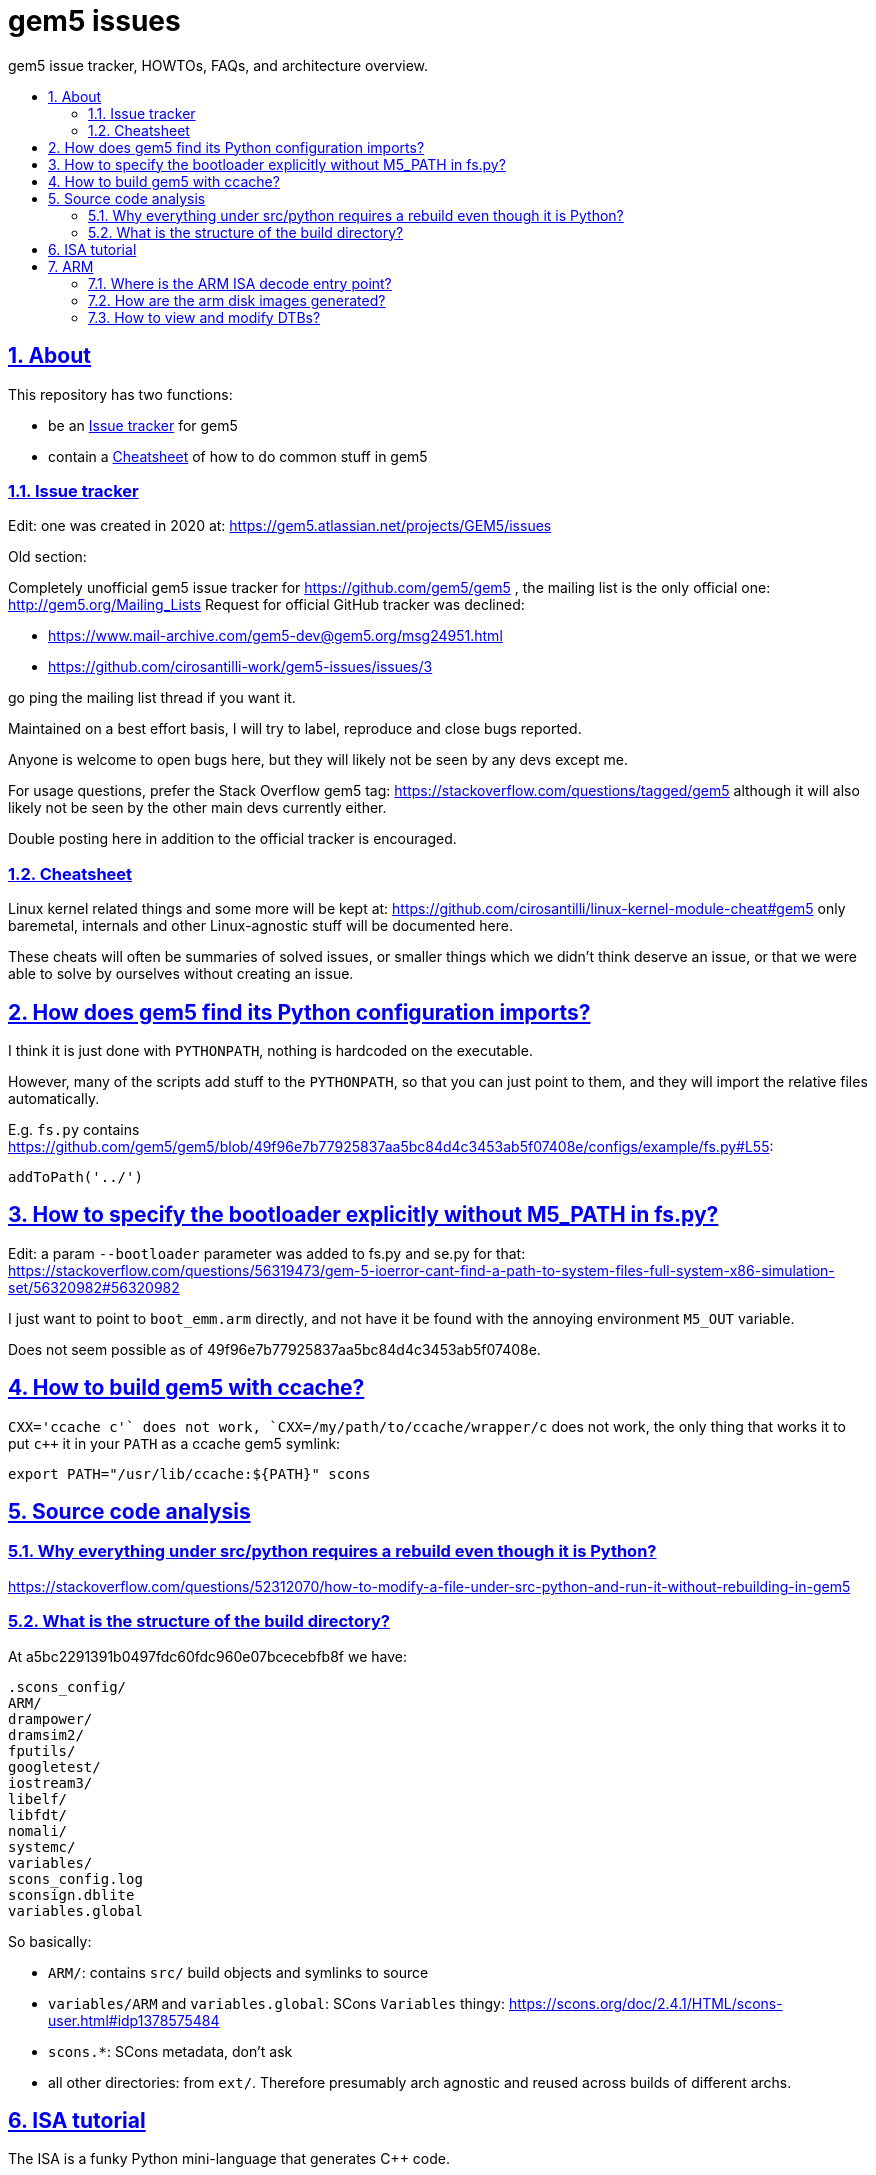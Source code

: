 = gem5 issues
:idprefix:
:idseparator: -
:sectanchors:
:sectlinks:
:sectnumlevels: 6
:sectnums:
:toc: macro
:toclevels: 6
:toc-title:

gem5 issue tracker, HOWTOs, FAQs, and architecture overview.

toc::[]

== About

This repository has two functions:

* be an <<issue-tracker>> for gem5
* contain a <<cheatsheet>> of how to do common stuff in gem5

=== Issue tracker

Edit: one was created in 2020 at: https://gem5.atlassian.net/projects/GEM5/issues

Old section:

Completely unofficial gem5 issue tracker for https://github.com/gem5/gem5 , the mailing list is the only official one: http://gem5.org/Mailing_Lists Request for official GitHub tracker was declined:

* https://www.mail-archive.com/gem5-dev@gem5.org/msg24951.html
* https://github.com/cirosantilli-work/gem5-issues/issues/3

go ping the mailing list thread if you want it.

Maintained on a best effort basis, I will try to label, reproduce and close bugs reported.

Anyone is welcome to open bugs here, but they will likely not be seen by any devs except me.

For usage questions, prefer the Stack Overflow gem5 tag: https://stackoverflow.com/questions/tagged/gem5 although it will also likely not be seen by the other main devs currently either.

Double posting here in addition to the official tracker is encouraged.

=== Cheatsheet

Linux kernel related things and some more will be kept at: https://github.com/cirosantilli/linux-kernel-module-cheat#gem5 only baremetal, internals and other Linux-agnostic stuff will be documented here.

These cheats will often be summaries of solved issues, or smaller things which we didn't think deserve an issue, or that we were able to solve by ourselves without creating an issue.

== How does gem5 find its Python configuration imports?

I think it is just done with `PYTHONPATH`, nothing is hardcoded on the executable.

However, many of the scripts add stuff to the `PYTHONPATH`, so that you can just point to them, and they will import the relative files automatically.

E.g. `fs.py` contains https://github.com/gem5/gem5/blob/49f96e7b77925837aa5bc84d4c3453ab5f07408e/configs/example/fs.py#L55:

....
addToPath('../')
....

== How to specify the bootloader explicitly without M5_PATH in fs.py?

Edit: a param `--bootloader` parameter was added to fs.py and se.py for that: https://stackoverflow.com/questions/56319473/gem-5-ioerror-cant-find-a-path-to-system-files-full-system-x86-simulation-set/56320982#56320982

I just want to point to `boot_emm.arm` directly, and not have it be found with the annoying environment `M5_OUT` variable.

Does not seem possible as of 49f96e7b77925837aa5bc84d4c3453ab5f07408e.

== How to build gem5 with ccache?

`CXX='ccache c++'` does not work, `CXX=/my/path/to/ccache/wrapper/c++` does not work, the only thing that works it to put `c++` it in your `PATH` as a ccache gem5 symlink:

....
export PATH="/usr/lib/ccache:${PATH}" scons
....

== Source code analysis

=== Why everything under src/python requires a rebuild even though it is Python?

https://stackoverflow.com/questions/52312070/how-to-modify-a-file-under-src-python-and-run-it-without-rebuilding-in-gem5

=== What is the structure of the build directory?

At a5bc2291391b0497fdc60fdc960e07bcecebfb8f we have:

    .scons_config/
    ARM/
    drampower/
    dramsim2/
    fputils/
    googletest/
    iostream3/
    libelf/
    libfdt/
    nomali/
    systemc/
    variables/
    scons_config.log
    sconsign.dblite
    variables.global

So basically:

- `ARM/`: contains `src/` build objects and symlinks to source
- `variables/ARM` and `variables.global`: SCons `Variables` thingy: https://scons.org/doc/2.4.1/HTML/scons-user.html#idp1378575484
- `scons.*`: SCons metadata, don't ask
- all other directories: from `ext/`. Therefore presumably arch agnostic and reused across builds of different archs.

== ISA tutorial

The ISA is a funky Python mini-language that generates C++ code.

It exists partly because gem5 dates from 2003, when C++ templates were not good enough, but also because it is inherently complex to map registers across multiple CPU models. C++ will likely reduce the need for this madness.

== ARM

=== Where is the ARM ISA decode entry point?

Sample backtrace into the decoder entrypoint:

....
ArmISA::Decoder::decodeInst (this=this@entry=0x4b0a0a0, machInst=machInst@entry=...) at /out/gem5/master/opt/build/ARM/arch/arm/generated/decode-method.cc.inc:8
GenericISA::BasicDecodeCache::decode (this=this@entry=0x2eebd20 <ArmISA::Decoder::defaultCache>, decoder=decoder@entry=0x4b0a0a0, mach_inst=..., addr=<optimized out>) at /out/gem5/master/opt/build/ARM/arch/generic/decode_cache.cc:55
ArmISA::Decoder::decode (addr=<optimized out>, mach_inst=..., this=<optimized out>) at /out/gem5/master/opt/build/ARM/arch/arm/decoder.hh:175
ArmISA::Decoder::decode (this=this@entry=0x4b0a0a0, pc=...) at /out/gem5/master/opt/build/ARM/arch/arm/decoder.cc:194
BaseSimpleCPU::preExecute (this=this@entry=0x4709700) at /out/gem5/master/opt/build/ARM/cpu/simple/base.cc:528
AtomicSimpleCPU::tick (this=0x4709700) at /out/gem5/master/opt/build/ARM/cpu/simple/atomic.cc:673
std::function<void ()>::operator()() const (this=0x4709a48) at /usr/include/c++/6/functional:2127
EventFunctionWrapper::process (this=0x4709a10) at /out/gem5/master/opt/build/ARM/sim/eventq.hh:836
EventQueue::serviceOne (this=this@entry=0x3b7fea0) at /out/gem5/master/opt/build/ARM/sim/eventq.cc:228
doSimLoop (eventq=0x3b7fea0) at /out/gem5/master/opt/build/ARM/sim/simulate.cc:219
simulate (num_cycles=<optimized out>) at /out/gem5/master/opt/build/ARM/sim/simulate.cc:132
....

where is the main generated decoder file: `/out/gem5/master/opt/build/ARM/arch/arm/generated/decode-method.cc.inc`.

Some of the constants are then defined at:

....
src/arch/arm/isa/bitfields.isa
....

e.g.:

....
def bitfield THUMB         thumb;
def bitfield BIGTHUMB      bigThumb;
def bitfield AARCH64       aarch64;
....

which are in turn defined at:

....
src/arch/arm/types.hh
....

as:

....
BitUnion64(ExtMachInst)

    Bitfield<36>     thumb;
    Bitfield<35>     bigThumb;
    Bitfield<34>     aarch64;
....

the generated code then contains:

....
StaticInstPtr
ArmISA::Decoder::decodeInst(ArmISA::ExtMachInst machInst)
{
              switch (AARCH64) {

                case 0x0:
....

and grepping inside the autogenerated code we see:

....
#undef AARCH64
#define AARCH64	machInst.aarch64
....

Disassembly then confirms that it is testing bit 34. TODO: arm instructions are only 4 bytes long, so where do those extended bytes come from?

=== How are the arm disk images generated?

TODO

The ones present at http://www.gem5.org/dist/current/arm/ with filenames of type:

* `arm-system-YYYY-MM.tar.xz`
* `aarch-system-YYYY-MM.tar.xz`

I want to know what they contain in detail, and how to modify them.

=== How to view and modify DTBs?

Best approach: we have automatic DTB generation as of 49f96e7b77925837aa5bc84d4c3453ab5f07408e:

* `fs.py`: `--generate-dtb`, but there is a bug: https://github.com/cirosantilli-work/gem5-issues/issues/18
* `fs_bigLITTLE.py`: if you don't pass `--dtb`, auto-generation is used automatically

Direct approach: https://stackoverflow.com/questions/14000736/tool-to-visualize-the-device-tree-file-dtb-used-by-the-linux-kernel/39931834#39931834

Indirect: the DTBs are generated from dts files in-tree with Makefiles, e.g. in 49f96e7b77925837aa5bc84d4c3453ab5f07408e:

* `system/arm/dt/armv8_big_little.dts`
* `system/arm/dt/Makefile`

so you can just hack them up and rebuild.

Related: https://www.mail-archive.com/gem5-users@gem5.org/msg15636.html

